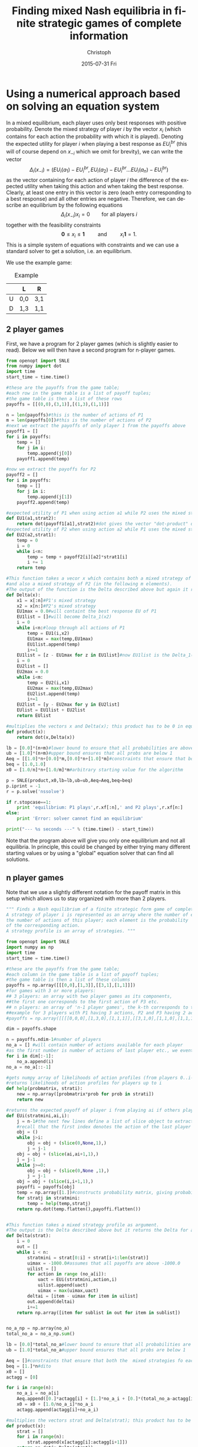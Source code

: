 #+TITLE:    Finding mixed Nash equilibria in finite strategic games of complete information
#+AUTHOR:    Christoph
#+EMAIL:    
#+DATE:      2015-07-31 Fri
#+DESCRIPTION:
#+KEYWORDS:
#+LANGUAGE:  en
#+OPTIONS:   H:3 num:t toc:nil \n:nil @:t ::t |:t ^:t -:t f:t *:t <:t
#+OPTIONS:   TeX:t LaTeX:t skip:nil d:nil todo:t pri:nil tags:not-in-toc
#+INFOJS_OPT: view:nil toc:nil ltoc:nil mouse:underline buttons:0 path:http://orgmode.org/org-info.js
#+EXPORT_SELECT_TAGS: export
#+EXPORT_EXCLUDE_TAGS: noexport
#+HTML_HEAD: <script type="text/javascript" src="https://cdn.mathjax.org/mathjax/latest/MathJax.js?config=TeX-AMS-MML_HTMLorMML"> </script>

* Using a numerical approach based on solving an equation system

In a mixed equilibrium, each player uses only best responses with positive probability.  Denote the mixed strategy of player $i$ by the vector $x_i$ (which contains for each action the probability with which it is played). Denoting the expected utility for player $i$ when playing a best response as $EU_i^{br}$ (this will of course depend on $x_{-i}$ which we omit for brevity), we can write the vector 
$$\Delta_i(x_{-i})=(EU_i(a_1)-EU_i^{br},EU_i(a_2)-EU_i^{br}\dots EU_i(a_n)-EU_i^{br})$$ 
as the vector containing for each action of player $i$ the difference of the expected utility when taking this action and when taking the best response. Clearly, at least one entry in this vector is zero (each entry corresponding to a best response) and all other entries are negative. Therefore, we can describe an equilibrium by the following equations
$$\Delta_i(x_{-i})x_i=0\qquad \text{for all players } i$$
together with the feasibility constraints 
$$\mathbf{0}\leq x_i\leq \mathbf{1}\qquad \text{ and }\qquad x_i\mathbf{1}=1.$$
This is a simple system of equations with constraints and we can use a standard solver to get a solution, i.e. an equilibrium.

We use the example game:

#+CAPTION: Example
#+ATTR_HTML: :border 2 :rules all :frame border :align center
|   | L   | R   |
|---+-----+-----|
| U | 0,0 | 3,1 |
| D | 1,3 | 1,1 |

** 2 player games

First, we have a program for 2 player games (which is slightly easier to read). Below we will then have a second program for n-player games.

#+BEGIN_SRC python :exports both :results output
  from openopt import SNLE
  from numpy import dot
  import time
  start_time = time.time()
  
  #these are the payoffs from the game table; 
  #each row in the game table is a list of payoff tuples; 
  #the game table is then a list of these rows
  payoffs = [[(0,0),(3,1)],[(1,3),(1,1)]]

  n = len(payoffs)#this is the number of actions of P1
  m = len(payoffs[0])#this is the number of actions of P2
  #next we extract the payoffs of only player 1 from the payoffs above
  payoff1 = []
  for i in payoffs:
      temp = []
      for j in i:
          temp.append(j[0])
      payoff1.append(temp)

  #now we extract the payoffs for P2
  payoff2 = []
  for i in payoffs:
      temp = []
      for j in i:
          temp.append(j[1])
      payoff2.append(temp)

  #expected utility of P1 when using action a1 while P2 uses the mixed strategy strat2
  def EU1(a1,strat2):
      return dot(payoff1[a1],strat2)#dot gives the vector "dot-product" of two arrays
  #expected utility of P2 when using action a2 while P1 uses the mixed strategy strat1
  def EU2(a2,strat1):
      temp = 0
      i = 0
      while i<n:
          temp = temp + payoff2[i][a2]*strat1[i]
          i += 1
      return temp

  #This function takes a vecor x which contains both a mixed strategy of P1 (in the first n elements) 
  #and also a mixed strategy of P2 (in the following m elements). 
  #The output of the function is the Delta described above but again it returns the Delta for both players.
  def Delta(x):
      x1 = x[:n]#P1's mixed strategy
      x2 = x[n:]#P2's mixed strategy
      EU1max = 0.0#will containt the best response EU of P1
      EU1list = []#will become Delta_1(x2)
      i = 0
      while i<n:#loop through all actions of P1
          temp = EU1(i,x2)
          EU1max = max(temp,EU1max)
          EU1list.append(temp)
          i+=1
      EU1list = [z - EU1max for z in EU1list]#now EU1list is the Delta_1(x2) described above
      i = 0
      EU2list = []
      EU2max = 0.0
      while i<m:
          temp = EU2(i,x1)
          EU2max = max(temp,EU2max)
          EU2list.append(temp)
          i+=1
      EU2list = [y - EU2max for y in EU2list]
      EUlist = EU1list + EU2list
      return EUlist

  #multiplies the vectors x and Delta(x); this product has to be 0 in equilibrium
  def product(x):
      return dot(x,Delta(x))

  lb = [0.0]*(n+m)#lower bound to ensure that all probabilities are above 0
  ub = [1.0]*(n+m)#upper bound ensures that all probs are below 1
  Aeq = [[1.0]*n+[0.0]*m,[0.0]*n+[1.0]*m]#constraints that ensure that both the  mixed strategy of P1 and P2 sum to 1
  beq = [1.0,1.0]
  x0 = [1.0/n]*n+[1.0/m]*m#arbitrary starting value for the algorithm 

  p = SNLE(product,x0,lb=lb,ub=ub,Aeq=Aeq,beq=beq)
  p.iprint = -1
  r = p.solve('nssolve')

  if r.stopcase==1:
      print 'equilibrium: P1 plays',r.xf[:n],' and P2 plays',r.xf[n:]
  else:
      print 'Error: solver cannot find an equilibrium'

  print("--- %s seconds ---" % (time.time() - start_time))
#+END_SRC

Note that the program above will give you only one equilibrium and not all equilibria. In principle, this could be changed by either trying many different starting values or by using a "global" equation solver that can find all solutions. 

** n player games

Note that we use a slightly different notation for the payoff matrix in this setup which allows us to stay organized with more than 2 players.

#+BEGIN_SRC python :exports both :results output :tangle yes
  """ Finds a Nash equilibrium of a finite strategic form game of complete information.
  A strategy of player i is represented as an array where the number of elements equals
  the number of actions of this player; each element is the probability
  of the corresponding action. 
  A strategy profile is an array of strategies. """

  from openopt import SNLE
  import numpy as np
  import time
  start_time = time.time()

  #these are the payoffs from the game table; 
  #each column in the game table is a list of payoff tuples; 
  #the game table is then a list of these columns
  payoffs = np.array([[[0,0],[1,3]],[[3,1],[1,1]]])
  #for games with 3 or more players:
  ## 3 players: an array with two player games as its components,
  ##the first one corresponds to the first action of P3 etc.
  ## n players: an array of 'n-1 player games', the k-th corresponds to the k-th action of player n
  ##example for 3 players with P1 having 3 actions, P2 and P3 having 2 actions
  #payoffs = np.array([[[[0,0,0],[1,3,0],[1,1,1]],[[3,1,0],[1,1,0],[1,1,1]]],[[[0,0,0],[1,3,0],[1,1,1]],[[3,1,0],[1,1,0],[1,1,1]]]] ) 

  dim = payoffs.shape

  n = payoffs.ndim-1#number of players
  no_a = [] #will contain number of actions available for each player
  #as the first number is number of actions of last player etc., we eventually turn the list around
  for i in dim[:-1]:
      no_a.append(i)
  no_a = no_a[::-1]
      
  #gets numpy array of likelihoods of action profiles (from players 0..i-1) and strategy of player i, 
  #returns likelihoods of action profiles for players up to i
  def help(probmatrix, strati):
      new = np.array([probmatrix*prob for prob in strati])
      return new

  #returns the expected payoff of player i from playing ai if others play mixed strategies stratmini
  def EUi(stratmini,ai,i):
      j = n-1#the next few lines define a list of slice object to extract i's payoffs when he plays ai from the payoff matrix; 
      #recall that the first index denotes the action of the last player in payoffs!
      obj = ()
      while j>i:
          obj = obj + (slice(0,None,1),)
          j = j-1
      obj = obj + (slice(ai,ai+1,1),)
      j = j-1
      while j>=0:
          obj = obj + (slice(0,None ,1),)
          j = j-1
      obj = obj + (slice(i,i+1,1),)
      payoffi = payoffs[obj]
      temp = np.array([1.])#constructs probability matrix, giving probabilities of action profiles of other players
      for stratj in stratmini:
          temp = help(temp,stratj)
      return np.dot(temp.flatten(),payoffi.flatten())
      

  #This function takes a mixed strategy profile as argument.
  #The output is the Delta described above but it returns the Delta for all players as a flat(!)  numpy array.
  def Delta(strat):
      i = 0
      out = []
      while i < n:
          stratmini = strat[0:i] + strat[i+1:len(strat)]
          uimax = -1000.0#assumes that all payoffs are above -1000.0
          uilist = []
          for action in range (no_a[i]):
              uact = EUi(stratmini,action,i)
              uilist.append(uact)
              uimax = max(uimax,uact)
          deltai = [item - uimax for item in uilist]
          out.append(deltai)
          i+=1
      return np.array([item for sublist in out for item in sublist])


  no_a_np = np.array(no_a)
  total_no_a = no_a_np.sum()

  lb = [0.0]*total_no_a#lower bound to ensure that all probabilities are above 0
  ub = [1.0]*total_no_a#upper bound ensures that all probs are below 1

  Aeq = []#constraints that ensure that both the  mixed strategies fo each player sum to 1
  beq = [1.]*n#dito
  x0 = []
  actagg = [0]

  for i in range(n):
      no_a_i = no_a[i]
      Aeq.append([0.]*actagg[i] + [1.]*no_a_i + [0.]*(total_no_a-actagg[i]-no_a_i))
      x0 = x0 + [1.0/no_a_i]*no_a_i
      actagg.append(actagg[i]+no_a_i)

  #multiplies the vectors strat and Delta(strat); this product has to be 0 in equilibrium
  def product(x):
      strat = []
      for i in range(n):
          strat.append(x[actagg[i]:actagg[i+1]])
      return np.dot(x,Delta(strat))

  p = SNLE(product,x0,lb=lb,ub=ub,Aeq=Aeq,beq=beq)
  p.iprint = -1
  r = p.solve('nssolve')

  if r.stopcase==1:
      print 'there is an equilibrium in which '
      for i in range(n):
          out = [round(item,3) for item in r.xf[actagg[i]:actagg[i+1]]]
          print 'player',i,'uses the mixed strategy',out
  else:
      print 'Error: solver cannot find an equilibrium'

  print("--- %s seconds ---" % (time.time() - start_time))
#+END_SRC

#+RESULTS:
: there is an equilibrium in which 
: player 0 uses the mixed strategy [0.667, 0.333]
: player 1 uses the mixed strategy [0.667, 0.333]
: --- 0.127621173859 seconds ---

# things that could speed up the program:
# ***** TODO provide derivatives of the product function to the solver
# ***** TODO use Cython/numba etc. to write the "help" function


  # given mixed strategies, gives a matrix with same dimension as payoffs
  # where each entry is the probability of the corresponding action profile
  # under the given mixed strategy profile.
  # strat is a np.array with P0's mixed strat first.
  # output contains a for each action profile an array of length n 
  # where all elements are the same to ensure compatibility with payoffs
  # def probmatrix(strat):
  #    temp = np.array([1.]*n)
  #    for strati in strat:
  #        temp = help(temp,strati)
  #    return temp


  # gives the expected payoff of all player from each action profile given mixed strategy profile strat
  # def EUcontrib(strat):
  #    probs = probmatrix(strat)
  #    return probs*payoffs
